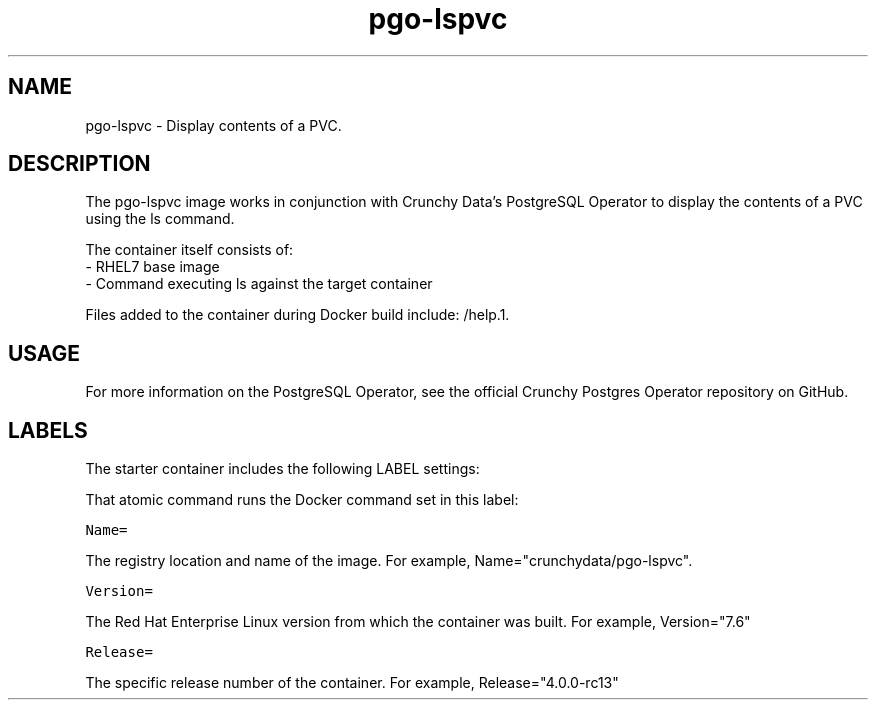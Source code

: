 .TH "pgo-lspvc " "1" " Container Image Pages" "Jeff McCormick" "August 17, 2018"
.nh
.ad l


.SH NAME
.PP
pgo-lspvc \- Display contents of a PVC.


.SH DESCRIPTION
.PP
The pgo-lspvc image works in conjunction with Crunchy Data's PostgreSQL Operator to display the contents of a PVC using the ls command.

.PP
The container itself consists of:
    \- RHEL7 base image
    \- Command executing ls against the target container

.PP
Files added to the container during Docker build include: /help.1.


.SH USAGE
.PP
For more information on the PostgreSQL Operator, see the official Crunchy Postgres Operator repository on GitHub.


.SH LABELS
.PP
The starter container includes the following LABEL settings:

.PP
That atomic command runs the Docker command set in this label:

.PP
\fB\fCName=\fR

.PP
The registry location and name of the image. For example, Name="crunchydata/pgo-lspvc".

.PP
\fB\fCVersion=\fR

.PP
The Red Hat Enterprise Linux version from which the container was built. For example, Version="7.6"

.PP
\fB\fCRelease=\fR

.PP
The specific release number of the container. For example, Release="4.0.0-rc13"
